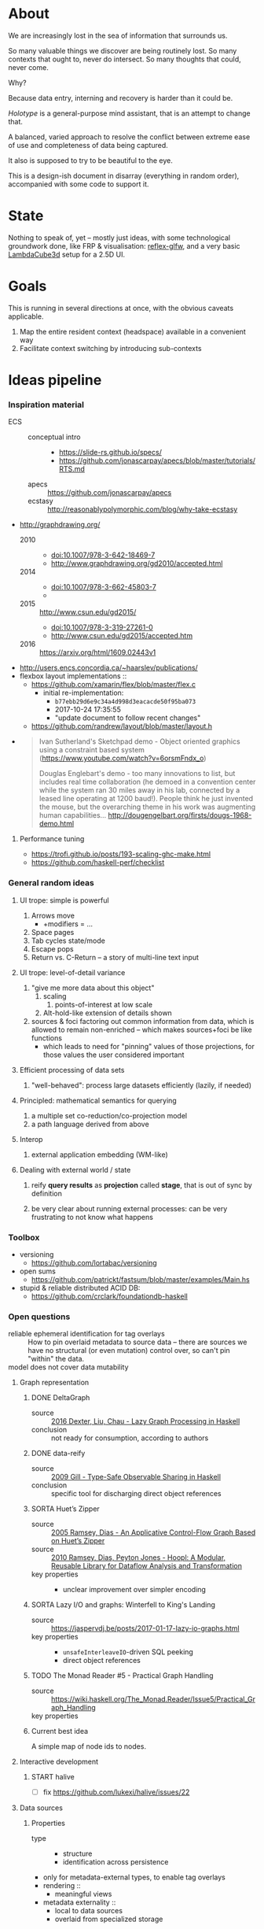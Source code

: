 #+startup: hidestars odd
#+TODO: TODO(t) START(s) CODE(c) | SORTA(y) DONE(d) UPSTREAM(u)

* About

  We are increasingly lost in the sea of information that surrounds us.

  So many valuable things we discover are being routinely lost.
  So many contexts that ought to, never do intersect.
  So many thoughts that could, never come.

  Why?

  Because data entry, interning and recovery is harder than it could be.

  /Holotype/ is a general-purpose mind assistant, that is an attempt to change that.

  A balanced, varied approach to resolve the conflict between extreme ease of use
  and completeness of data being captured.

  It also is supposed to try to be beautiful to the eye.

  This is a design-ish document in disarray (everything in random order),
  accompanied with some code to support it.

* State

  Nothing to speak of, yet -- mostly just ideas, with some technological
  groundwork done, like FRP & visualisation: [[https://github.com/deepfire/reflex-glfw][reflex-glfw]], and a very basic
  [[http://www.lambdacube3d.com/][LambdaCube3d]] setup for a 2.5D UI.

* Goals

  This is running in several directions at once, with the obvious caveats applicable.

  1. Map the entire resident context (headspace) available in a convenient way
  2. Facilitate context switching by introducing sub-contexts
* Ideas pipeline
*** Inspiration material

    - ECS ::
      - conceptual intro ::
        - https://slide-rs.github.io/specs/
        - https://github.com/jonascarpay/apecs/blob/master/tutorials/RTS.md
      - apecs   :: https://github.com/jonascarpay/apecs
      - ecstasy :: http://reasonablypolymorphic.com/blog/why-take-ecstasy
    - http://graphdrawing.org/
      - 2010 ::
        - doi:10.1007/978-3-642-18469-7
        - http://www.graphdrawing.org/gd2010/accepted.html
      - 2014 ::
        - doi:10.1007/978-3-662-45803-7
        -
      - 2015 :: http://www.csun.edu/gd2015/
        - doi:10.1007/978-3-319-27261-0
        - http://www.csun.edu/gd2015/accepted.htm
      - 2016 :: https://arxiv.org/html/1609.02443v1
    - http://users.encs.concordia.ca/~haarslev/publications/
    - flexbox layout implementations ::
      - https://github.com/xamarin/flex/blob/master/flex.c
        - initial re-implementation:
          - =b77ebb29d6e9c34a4d998d3eacacde50f95ba073=
          - 2017-10-24 17:35:55
          - "update document to follow recent changes"
      - https://github.com/randrew/layout/blob/master/layout.h
    -
      #+BEGIN_QUOTE
      Ivan Sutherland's Sketchpad demo - Object oriented graphics using a constraint
      based system (https://www.youtube.com/watch?v=6orsmFndx_o)

      Douglas Englebart's demo - too many innovations to list, but includes real
      time collaboration (he demoed in a convention center while the system ran 30
      miles away in his lab, connected by a leased line operating at 1200
      baud!). People think he just invented the mouse, but the overarching theme in
      his work was augmenting human
      capabilities... http://dougengelbart.org/firsts/dougs-1968-demo.html
      #+END_QUOTE
***** Performance tuning
      - https://trofi.github.io/posts/193-scaling-ghc-make.html
      - https://github.com/haskell-perf/checklist
*** General random ideas
***** UI trope: simple is powerful

      1. Arrows move
         - +modifiers = ...
      2. Space pages
      3. Tab cycles state/mode
      4. Escape pops
      5. Return vs. C-Return -- a story of multi-line text input

***** UI trope: level-of-detail variance

      1. "give me more data about this object"
         1. scaling
            1. points-of-interest at low scale
         2. Alt-hold-like extension of details shown
      1. sources & foci factoring out common information from data, which is allowed
         to remain non-enriched -- which makes sources+foci be like functions
         - which leads to need for "pinning" values of those projections, for those
           values the user considered important

***** Efficient processing of data sets

      1. "well-behaved":  process large datasets efficiently (lazily, if needed)

***** Principled: mathematical semantics for querying

      1. a multiple set co-reduction/co-projection model
      2. a path language derived from above

***** Interop

      1. external application embedding (WM-like)

***** Dealing with external world / state

      1. reify *query results* as *projection* called *stage*, that is out of sync by definition

      2. be very clear about running external processes: can be very frustrating to
         not know what happens
*** Toolbox
    - versioning
      - https://github.com/lortabac/versioning
    - open sums
      - https://github.com/patrickt/fastsum/blob/master/examples/Main.hs
    - stupid & reliable distributed ACID DB:
      - https://github.com/crclark/foundationdb-haskell
*** Open questions

    - reliable ephemeral identification for tag overlays ::
         How to pin overlaid metadata to source data -- there are sources we have no
         structural (or even mutation) control over, so can't pin "within" the data.
    - model does not cover data mutability ::

***** Graph representation
******* DONE DeltaGraph

        - source :: [[http://cs.binghamton.edu/~pdexter1/icfp-haskell2016-paper22.pdf][2016 Dexter, Liu, Chau - Lazy Graph Processing in Haskell]]
        - conclusion :: not ready for consumption, according to authors

******* DONE data-reify

        - source :: [[http://www.ittc.ku.edu/~andygill/papers/reifyGraph.pdf][2009 Gill - Type-Safe Observable Sharing in Haskell]]
        - conclusion :: specific tool for discharging direct object references

******* SORTA Huet’s Zipper

        - source :: [[http://www.cs.tufts.edu/~nr/pubs/zipcfg.pdf][2005 Ramsey, Dias - An Applicative Control-Flow Graph Based on Huet’s Zipper]]
        - source :: [[http://www.cs.tufts.edu/~nr/pubs/hoopl10.pdf][2010 Ramsey, Dias, Peyton Jones - Hoopl: A Modular, Reusable Library for Dataflow Analysis and Transformation]]
        - key properties ::
          - unclear improvement over simpler encoding

******* SORTA Lazy I/O and graphs: Winterfell to King's Landing

        - source :: https://jaspervdj.be/posts/2017-01-17-lazy-io-graphs.html
        - key properties ::
          - =unsafeInterleaveIO=-driven SQL peeking
          - direct object references

******* TODO The Monad Reader #5 - Practical Graph Handling

        - source :: https://wiki.haskell.org/The_Monad.Reader/Issue5/Practical_Graph_Handling
        - key properties ::

******* Current best idea

        A simple map of node ids to nodes.

***** Interactive development
******* START halive

        - [ ] fix https://github.com/lukexi/halive/issues/22

***** Data sources
******* Properties

        - type ::
          - structure
          - identification across persistence
	    - only for metadata-external types, to enable tag overlays
        - rendering ::
          - meaningful views
        - metadata externality ::
          - local to data sources
          - overlaid from specialized storage

******* Types

        - source types ::
          - by structure ::
	    - tagged sets
	    - hierarchies
	      - file system
	    - graphs
        - element types ::
          - by structure ::
            - atomic :: (point with attributes)
              - meta
              - pdf
              - media
            - complex ::
              - outlines
                - org
              - graph files
                - graphml
                  - yEd graphml: find definition for https://github.com/tuura/pangraph/issues/7#issuecomment-273645083
                - vue

***** Storage backends
      - should support rich (schema-capable, version-capable) semantics
***** Scene composition
******* Phases, quick overview

        - Select                             :: filter stores through =Selector=, yield =Selection=
        - Choose presenting engine           :: emphasize user agency, deemphasize static rules like defaulting
          - context?
        - Visibility constraint computation  :: engine decides on how much can be shown
        - Viewport positioning               :: engine decides how to place the view around focus
        - Viewport culling                   :: engine decides on what elements fit into the chosen view
        - Layout                             :: obtain what is already covered, cover what isn't, compose;  compute scene modifiers
        - Render                             :: ...

******* Functions, quick overview

        - select         :: Structure struc ⇒      Source → Selector struc → Selection struc
        - compute_cull   :: Presenter struc eng ⇒  eng → (Granularity, MinSize) → Cull eng
        - place_viewport :: Presenter struc eng ⇒  eng → Selection struc → Focus struc → Cull eng → Viewport eng
        - cull_selection :: Presenter struc eng ⇒  eng → Selection struc → ViewArgs → Viewport eng → (View struc, Boundary eng
        - layout         :: Presenter struc eng ⇒  eng → (View struc, Boundary eng) → (Layout eng, Ephemeral eng)
        - render         :: RenderContext ren ⇒    ren → (View struc, Boundary eng) → (Layout eng, Ephemeral eng) → IO ()
        - interact       :: InputSys is ⇒          is → (View struc, Boundary eng) → Affective → Affective

******* Phases

        - Select :: Source → Selector → Selection
          - What :: select from Source
          - =Selections= split into the following categories, by structure:
            - General graph
            - DAG (directed acyclic graph)
            - Set -- with customisable ordering
              - XXX: ordering not factored in
          - Design considerations ::
            - XXX: live-updating selections
              - just carry update frequency for re-selection? (DONE)
              - any kind of policy that would be more.. reactive?
            - XXX: partial selections?
              - what for?
                - for hopelessly large data sets we can limit
                  - but a dumb cutoff isn't useful
                  - so, a smart, movable cutoff is needed
            - does it make sense for a selector to be non-specific about what it returns?
              - hard to say just yet, we need experience as guide

        - Presenter choice :: Selection → PresPref → Presenter
          - =PresPref= picks a specific =Presenter=, compatible with the current
            =Selection= structure:
            - defaults to last used
            - size limits for non-partial-capable engines?
            - can be cycled through by a shortcut
          - Engines:
            - Graph, dag, tree:
              - =SideGraph=: graph from aside
              - =DownGraph=: graph, arrow aligned weighted partitioning
            - Dag (duplicates-encoded), tree:
              - =DagList=, list entries
              - =DagGrid=, icon grid
              - =DagSpace=, space partitioning, ala /Lamdu/
            - Set:
              - =Carousel=
              - =Grid=
              - =List=
          - Summing up, *fundamentally* we want:
            1. type classes for individual LEs, because it allows for a
               seriously neat organisation of code
            2. multiple LEs associated with a structure, because that's how
               the problem domain looks
            3. #1 gives that there isn't a monotype for a LE

        - Visibility constraints computation :: Presenter → (Granularity, MinSize) → Cull
          - disconnected from specific elements -- deals with UI constraints projected onto a
            specific layout engine:
            - for SideGraph and SideDag -- no idea, let practice guide us..
            - for space partitioning it's trivial -- granularity says it all
            - for a Grid and DagGrid -- how many rows and columns
            - for a List -- how many rows
          - updated only rarely -- when the user changes the visualisation parameters

        - Viewport positioning :: Presenter → Selection → Focus → Cull → Viewport
          - How do we position a viewport?
            - If we don't have a focus, then it wouldn't make sense to have a viewport
              - Pick a "first" element (maybeHead $ fromList set, e.g.)
            - If we don't have a viewport, generate one containing the focus
            - if we do have a viewport, and the focus is inside -- choice is upon the engine
            - if we the focus is outside, shift the viewport -- how exactly is upon the engine
          - The above exposes following questions:
            - what does "inside a viewport" mean?
            - how can we generate a viewport that is guaranteed to contain a focus?
          - The answer seems to have the shape of a structure-specific visibility
            constraint specifier -- a =Cull=.

        - Viewport culling :: Presenter → Selection → (Granularity, MinSize) → Viewport → (View, Boundary)
          - XXX: what's the story about half-visible objects?
            - select all intersecting, render more than what is showable?
          - XXX: what's the story about avoidable layout recomputation?
            - *key question*: is it bad?  In case of SideGraph, which *is* about
                              total representation, it's very very bad.
            - *caseanalysis* cacheable total-cost    can-partial partial-composable
              - SideGraph:    yes       very hard     no(?)       no(?)
              - DownGraph:    no        medium-small  yes         yes
              - DagList:      yes       small         yes         yes
              - DagGrid:      yes       medium-small  yes         yes
              - DagSpace:     yes       very hard     yes         yes
              - Carousel:     no        easy          no          no
              - Grid:         yes       easy          yes         yes
              - List:         yes       easy          yes         yes
            - *option*: compute base layout, then viewportcull and localise from base
              - for huge selections this produces unnecessary computation
            - *option*: go with partials and compose them, whenever possible
              - if so, layout needs to be:
                - restartable at arbitrary point
                - splittable and composable
            - *option*: lazy evaluation?
            - NOTE: all obvious caching solutions seem to rely on *Ord*
          - =Granularity= determines, for tree layouts, the maximum depth of
            subdivision, after which abbreviation is engaged
          - =MinSize= limits the minimum element size
          - =Viewport= is specific to =Presenter=:
            - SideGraph: layout-global position
            - DownGraph: subroot node
            - DagList:   row offset
            - DagGrid:   row offset
            - DagSpace:  vertical offset (it's possible, because it's weighted space partitioning, but...?)
            - Carousel:  current selection
            - Grid:      row offset
            - List:      row offset
          - =View= is direct elements from =Selection=
          - =Boundary= is anchor points to the parts of =Selection= that fall outside the =Viewport=

        - Layout :: Presenter → (View, Boundary) → (Layout, Ephemerals)
          - XXX: =Positions= what are they?
            - scene-specific structure and interpretation?
            - if not, global or screenspace?
            - pixel-based, or [0.0..1.0]?
          - =Ephemerals= are inherently non-persistent, layout-specific things like:
            - element focus visulalisation state:
              - scale change, to indicate foreground/background

        - Change summary ::
          - What effect did the last =Selector= change have?  Not always obvious.

        - Render :: RenderContext → (View, Boundary) → (Layout, Ephemerals) → IO ()

        - Interaction :: Inputs → (View, Boundary) → Focus → (Granularity, MinSize) → Selector → PresPref → (Modifiers, Focus, (Granularity, MinSize), Selector, PresPref)
*** Concepts available for implementation
***** (To be) Displayable structures

      - Graphs ::
        - Views ::
          - Z-axis ::
            - Classic side view ::
                 Needs root detection, for automatic layout.
          - Arrow-aligned ::
            - Weighted partitioning ::

      - Dags ::
        - Views ::
          - Z-axis :: inherited from Graphs
          - Y-axis :: inherited from Graphs
          - Treeview, list entries, with duplication ::
          - Treeview, icon grid, with duplication ::
          - Treeview, space partitioning, ala Lamdu, with duplication ::
        - Subsetting ::
          - Viewport ::
                       Arrow walker -- for nodes.
                       Iterative refinement -- subsetting and context narrowing.
                       Some kind of a shortcut-based jump language.
                       Bookmarks.
          - Ellipsis ::
                       Zoomable: "everything else in this direction"
                       What cases need it, given a proper Viewport subsetter?

      - Sets ::
        - Views ::
          - Carousel ::
          - Grid ::
          - List ::
        - Subsetting ::
          - Viewport ::
                       Iterative refinement makes it useful.
                       Arrow walker -- for refinement elements and for.

          - Summary  ::
                       Extracting and exposing set structure.
          - Ellipsis ::
                       Logic summary or an explicit summary.
***** Visualisable qualities

      - Exhaustivity ::
        - Explicit "unknown" remaining
      - Variant-ness ::
        - Simultaneous
        - Per-choice filtering
      - Progression ::
      - Distinctions ::
        - Decomposition vs. dependency
* Implemented
*** Substrates
***** Flatland -- primordial soup of units of scale, color, dimension, area
      ..and associated operations
***** HoloCairo -- Flatland + Cairo-based drawing & font-work
      - fairly flexible font selection with aliases, vector/bitmap distinction, variants and defaulting
*** Components
***** Flex -- 2d Flexbox-based abstract layout engine
***** HoloPort -- manage/show abstract Visuals with identity
      - LambdaCube3D-based, so richly extensible
      - picking supported
      - 2.5D
      - screen/frame management
      - targetable by HoloCairo
***** Holo -- Reflex FRP-based composable widget layer
      - vocabulary:
        - As :: a Name that Denotes a type
        - Interp :: Interpret a type into another
        - Mutable :: evolution in response to events subscribed to
        - Holo :: build upon the above -- mix input events with others to define a
                  dynamic As/Interp-defined interactive widget
******* Considerations
        - why did we (mistakenly) go with: (As a, As b) => As (a, b)
          - originally:  -> Holo (Di a)
          - also: Denoted n ~ (a, a)
        - the mistake of (As a, As b) => As (a, b) -- necessitates own,
          intra-widget focus management, since specialised input is impossible due
          to genericity
        - let's go back to generic Holo (Di a)
          - does it need an As n, Denoted n ~ a, Interp a (Di b)?
          - What is implementable/not for a multi-Identity composite?
            - [-] As n, Denoted n ~ Composite -- necessitates a single Identity
            - [-] Mutable Composite -- we have a multitude of identities and want to
              reuse generic focus machinery
            - [X] Named Composite b
            - [X] Interp Composite b
          - prerequisite lift step doable generically via liftWRecord on (,)
        - let's turn liftWRecord into a Holo instance?
          - ..would require As
          - -> impossible?
***** SOP.Monadic -- abstract applicative+monadic operation on SOPs
      - generic: monadically recovers a datatype from the structure of a related
        datatype, with relationship treated in applicative context
      - allows us to lift single-product records into editable widgets
******* Goal & its problems: liftW = liftWRecord
        1. t & m that liftWRecord depends on are ambiguous
           1. must be somehow deduced from the Holo's head-bound vars
* Open question archive
*** =flex= notes
***** Attributes
      - *width*, *height*        ∷ float         -- absolute-only?
      - *left*, *right*, *top*, *bottom*
                                 ∷ float         -- def(0), ???
      - *padding_LRTB*, *margin_LRTB*
                                 ∷ float         -- def(0)

      - *justify_content*        ∷ def(=ALIGN_START=)
      - *align_content*          ∷ def(=ALIGN_STRETCH=)
      - *align_items*            ∷ def(=ALIGN_START=)
      - *align_self*             ∷ def(=ALIGN_AUTO=)
      - *position*               ∷ def(=POSITION_RELATIVE=)
      - *direction*              ∷ def(=DIRECTION_COLUMN=)
      - *wrap*                   ∷ def(=NO_WRAP=)

      - *grow*                   ∷ def(0)
      - *shrink*                 ∷ def(1)
      - *order*                  ∷ def(0)
      - *basis*                  ∷ def(0)
***** =flex_item=
      - …attributes (see above)  ∷ xxx
      - *frame*                  ∷ float[4]
      - *parent*                 ∷ ptr flex_item
      - *children*               ∷ [ptr flex_item]
      - *should_order_children*  ∷ bool
***** =flex_layout=
      - set during init
        - wrap                   ∷ bool
        - reverse                ∷ bool   -- whether main axis is reversed
        - reverse2               ∷ bool   -- whether cross axis is reversed (wrap only)
        - vertical               ∷ bool
        - size_dim               ∷ float  -- main axis parent size
        - align_dim              ∷ float  -- cross axis parent size
        - frame_pos_i            ∷ uint   -- main axis position
        - frame_pos2_i           ∷ uint   -- cross axis position
        - frame_size_i           ∷ uint   -- main axis size
        - frame_size2_i          ∷ uint   -- cross axis size
        - ordered_indices        ∷ [int]

      - set for each line layout
        - line_dim               ∷ float  -- the cross-axis size
        - flex_dim               ∷ float  -- the flexible part of the main axis size
        - flex_grows             ∷ int
        - flex_shrinks           ∷ int
        - pos2                   ∷ float  -- cross axis position
        - lines                  ∷ [struct flex_layout_line]
          - child_begin          ∷ uint
          - child_end            ∷ uint
          - size                 ∷ float
        - lines_count            ∷ uint
        - lines_sizes            ∷ float
***** Function index
      - update_should_order_children() ∷ set parent's should_order_children to *true*
      - item_property_changed(property) ∷ property ≡ order → update_should_order_children
      - flex_item_new/free() ∷ malloc + default attributes & stuff / free() children, then self

*******
        - grow_if_needed                         ∷ flex_item → void
        - child_set                              ∷ flex_item → flex_item → int → void
        - flex_item_add                          ∷ flex_item → flex_item → void
        - flex_item_insert                       ∷ flex_item → void
        - flex_item_delete                       ∷ flex_item → flex_item
        - flex_item_count                        ∷ flex_item → uint
        - flex_item_child                        ∷ flex_item → flex_item
        - flex_item_parent                       ∷ flex_item → flex_item
        - flex_item_root                         ∷ flex_item → flex_item
        - flex_item_get_frame_{x,y,width,height} ∷ flex_item → float
*******
        - layout_init                            ∷ flex_item → float → float → flex_layout → void
          let width/height        = args.w/args.h - item→padding_left - item→padding_right
              (,,,,)
                reverse vertical
                size_dim align_dim
                frame_pos{,2}_i
                frame_size{,2}_i
                                  = case item→direction of
                                      DIRECTION_ROW_REVERSE    | f width height
                                      DIRECTION_ROW            |
                                      DIRECTION_COLUMN_REVERSE |
                                      DIRECTION_COLUMN         |
              ordered_indices     = | f item→should_order_children
                                    |   item→children_count
                                    |   item→children
                                    | -- sorted children indices by their =.order= property
              flex_{dim,grows,shrinks}
                                  = (,,) 0 0 0
              wrap                = item→wrap != NO_WRAP
              (,) pos2 reverse2   = | f wrap item→wrap
                                    |   align_dim
                                    |   vertical
                                    |   item→padding_top
              lines               = []
          in Layout{..}
        - layout_cleanup                         ∷ flex_layout → void
*******
        - LAYOUT_RESET                           ∷ flex_layout → flex_layout
          layout & line_dim     .~ if wrap then 0 else align_dim
                 & flex_dim     .~ size_dim
                 & flex_grows   .~ 0
                 & flex_shrinks .~ 0
        - _LAYOUT_FRAME                          ∷ layout → child → {pos,pos2,size,size2} → float
        - CHILD_POS, CHILD_POS2, CHILD_SIZE, CHILD_SIZE2 = _LAYOUT_FRAME(…)
        - CHILD_MARGIN                           ∷ child → if_vertical ∷ bool → if_horizontal ∷ bool →
*******
        - layout_align                           ∷ align           ∷ flex_align →
                                                   flex_dim        ∷ float →
                                                   children_count  ∷ uint →
                                                   pos_p           ∷ ptr float →
                                                   spacing_p       ∷ ptr float →
                                                   stretch_allowed ∷ bool

        - child_align                            ∷ child ∷ flex_item → parent ∷ flex_item → flex_align

        - layout_items                           ∷ item            ∷ flex_item →
                                                   child_begin     ∷ uint →
                                                   child_end       ∷ uint →
                                                   children_count  ∷ int →
                                                   layout          ∷ flex_layout → void

        - layout_item                            ∷ item            ∷ flex_item →
                                                   width           ∷ float →
                                                   height          ∷ float

        - flex_layout                            ∷ item            ∷ flex_item → void
***** Algorithm
*** Layout data flow summary

    Note: this leaves view-porting (as an overflow handling mechanism) out of scope for now.

***** Possibilities

      | Leaf  | Modifier  | FromTop | Style         | Hardness | ToTop | Shrink method | Notes                                     |
      |-------+-----------+---------+---------------+----------+-------+---------------+-------------------------------------------|
      | Text  | One-line  | ()      | font, unbreak | Hard     | Abs   | no            |                                           |
      |       |           | ()      | font, unbreak | Soft     | Rel   | ellipsis      |                                           |
      |       | Breakable | AbsCstr | font          | Soft     | Rel   | ellipsis      | hard breakable is ⊥                       |
      | Image | Fixed     | ()      | fixed         | Hard     | Abs   | no            | soft fixed image is ⊥, unless viewporting |
      |       | Scalable  | AbsCstr | ()            | Soft     | Rel   | scale         |                                           |
      | ???   |           |         |               |          |       |               | any other leaf types?                     |

      | Inter | Modifier | FromTop | Style     | FromBot | ToBot | Hardness Honoring | ToTop |   | Notes |
      |-------+----------+---------+-----------+---------+-------+-------------------+-------+---+-------|
      | Box   |          | AbsCstr | ()        | Abs/Rel | ?     | Rebalancing       |       |   |       |
      | Wrap  |          | AbsCstr | thickness | Abs/Rel | ?     | ????????????????? |       |   |       |

      Apparent fallout from fundamentals ∷
        1. Hard requirements are naturally context-free
        2. Relative hards are possible, though (ratios being a question of design)
        3. Context-ful requirements are impossible up-front, in a single pass

      Observations ∷
        1. Child ratio knowledge is minimum for Box's downward propagation of AbsCstr
        2. Some children don't have ratios, but absolutes can be relativised
           (absolutisation of relatives is a feasible dual that can lead to better pixel-level stability)
        3. #1 + #2 → child ratios always available, and always immediately -- assuming no inter-level balancing

      Box hardness honoring procedure ∷
        1. Query all children for direct requirements
        2. Allocate hards (absolutising relatives), computing the remaining soft share
        3. Relativise all soft absolutes from #1
        4. When softs sum to overflow, normalise them
        5. When softs sum to underflow, normalise them, unless there are filler children
        6. Absolutise softs back
        7. When there's underflow and fillers, distrubute slack between fillers
        8. ??? hards overflow handling policy
           - ideally, propagate upward
             - as a "lacks absolute N"?

        Summary: hards first, then redistribute remainder while keeping fillers in mind.

      Wrap hardness honoring procedure ∷
        1. Query children for direct requirements
        2. Absolutes that fit exactly: easy
        3. Absolutes that underflow: ???
        4. Absolutes that overflow:
           - ideally, propagate upward (see same for box hardness)
* Problems
*** (m :.: Result t) a ⇒ Applicative on 'Result t' ⇒ Node construction unbearably pure
***** The problematic pipeline
      1. ct = (!! choice) $ SOP.apInjs_POP pop   ∷ SOP (m :.: Result t) xss
      2. By hsequence ∷ (SListIN h xs, SListIN (Prod h) xs, HSequence h, Applicative f) =>
          h f xs -> f (h I xs)
      3. Comp msop = hsequence ct                ∷     (m :.: Result t) (SOP I xss)
      4. By unComp ∷
          (f :.: g) p -> f (g p)
      5. msop                                    ∷      m    (Result t  (SOP I xss))
      6. By (SOP.to <$>) <$>
          m (Result t (SOP I (x : xs))) -> m (Result t a)
      7. Comp res = (SOP.to <$>) <$> msop        ∷     (m :.: Result t) a
      8. By unComp ∷
          (f :.: g) p -> f (g p)
      9. res                                     ∷      m    (Result t a)
***** Potential `hsequence` replacements
      - hsequence' ∷ (SListIN h xs, Applicative f) ⇒ h (f :.: g) xs → f (h g xs)
        hsequence  ∷                                 h  f        xs → f (h I xs)
        htraverse' ∷ (SListI2 xss, Applicative g) =>
                     (forall a ⇒ f a → g (f' a)) → SOP f xss → g (SOP f' xss)
      - g ~ m, f' ~ Result t
        -            (forall a ⇒ f a → m (Result t a)) → SOP f xss → m (SOP (Result t) xss)
***** The problematic foundation of the pipeline
      1. forall f xs. (c a, All c xs, All2 c xss)
         ⇒ …
         → (a → f)
         → (m :.: Result t) f
      2. We want to separate (Result t f) from f
      3. Theory: can we go for this instead:
         → m (Result t f)
      4. Let's try!
* emacs options

;; Local Variables:
;; eval: (setf indent-tabs-mode nil org-todo-keyword-faces '(("TODO" . "#6c71c4") ("START" . "#2aa198") ("CODE" . "#6c71c4") ("SORTA" . "#268bd2") ("DONE" . "#073642") ("UPSTREAM" . "#268bd2")))
;; End:

